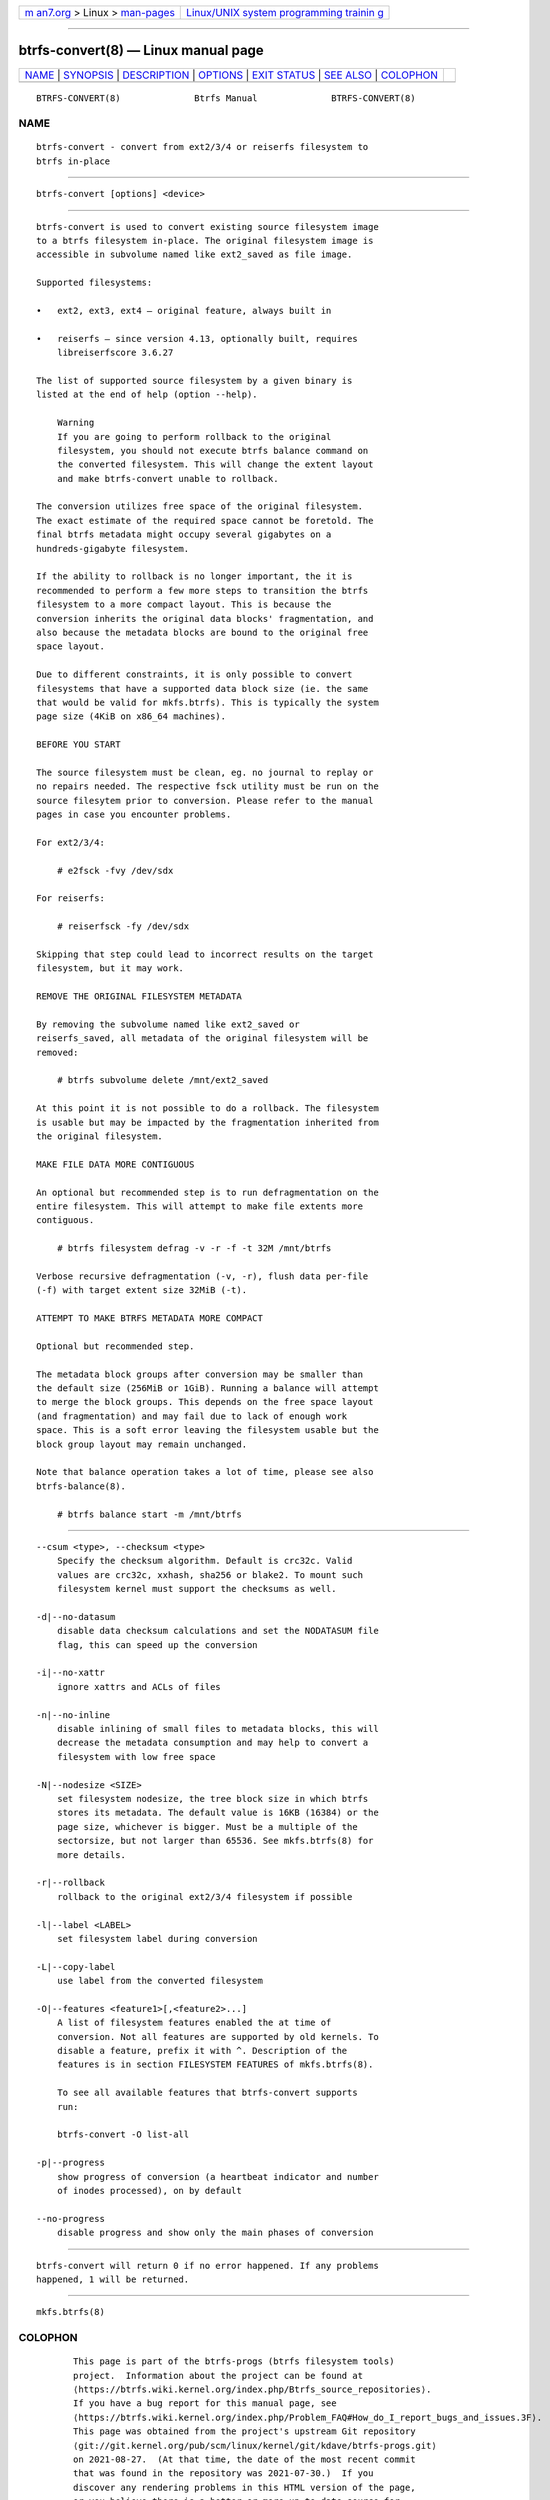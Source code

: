 .. container:: page-top

.. container:: nav-bar

   +----------------------------------+----------------------------------+
   | `m                               | `Linux/UNIX system programming   |
   | an7.org <../../../index.html>`__ | trainin                          |
   | > Linux >                        | g <http://man7.org/training/>`__ |
   | `man-pages <../index.html>`__    |                                  |
   +----------------------------------+----------------------------------+

--------------

btrfs-convert(8) — Linux manual page
====================================

+-----------------------------------+-----------------------------------+
| `NAME <#NAME>`__ \|               |                                   |
| `SYNOPSIS <#SYNOPSIS>`__ \|       |                                   |
| `DESCRIPTION <#DESCRIPTION>`__ \| |                                   |
| `OPTIONS <#OPTIONS>`__ \|         |                                   |
| `EXIT STATUS <#EXIT_STATUS>`__ \| |                                   |
| `SEE ALSO <#SEE_ALSO>`__ \|       |                                   |
| `COLOPHON <#COLOPHON>`__          |                                   |
+-----------------------------------+-----------------------------------+
| .. container:: man-search-box     |                                   |
+-----------------------------------+-----------------------------------+

::

   BTRFS-CONVERT(8)              Btrfs Manual              BTRFS-CONVERT(8)

NAME
-------------------------------------------------

::

          btrfs-convert - convert from ext2/3/4 or reiserfs filesystem to
          btrfs in-place


---------------------------------------------------------

::

          btrfs-convert [options] <device>


---------------------------------------------------------------

::

          btrfs-convert is used to convert existing source filesystem image
          to a btrfs filesystem in-place. The original filesystem image is
          accessible in subvolume named like ext2_saved as file image.

          Supported filesystems:

          •   ext2, ext3, ext4 — original feature, always built in

          •   reiserfs — since version 4.13, optionally built, requires
              libreiserfscore 3.6.27

          The list of supported source filesystem by a given binary is
          listed at the end of help (option --help).

              Warning
              If you are going to perform rollback to the original
              filesystem, you should not execute btrfs balance command on
              the converted filesystem. This will change the extent layout
              and make btrfs-convert unable to rollback.

          The conversion utilizes free space of the original filesystem.
          The exact estimate of the required space cannot be foretold. The
          final btrfs metadata might occupy several gigabytes on a
          hundreds-gigabyte filesystem.

          If the ability to rollback is no longer important, the it is
          recommended to perform a few more steps to transition the btrfs
          filesystem to a more compact layout. This is because the
          conversion inherits the original data blocks' fragmentation, and
          also because the metadata blocks are bound to the original free
          space layout.

          Due to different constraints, it is only possible to convert
          filesystems that have a supported data block size (ie. the same
          that would be valid for mkfs.btrfs). This is typically the system
          page size (4KiB on x86_64 machines).

          BEFORE YOU START

          The source filesystem must be clean, eg. no journal to replay or
          no repairs needed. The respective fsck utility must be run on the
          source filesytem prior to conversion. Please refer to the manual
          pages in case you encounter problems.

          For ext2/3/4:

              # e2fsck -fvy /dev/sdx

          For reiserfs:

              # reiserfsck -fy /dev/sdx

          Skipping that step could lead to incorrect results on the target
          filesystem, but it may work.

          REMOVE THE ORIGINAL FILESYSTEM METADATA

          By removing the subvolume named like ext2_saved or
          reiserfs_saved, all metadata of the original filesystem will be
          removed:

              # btrfs subvolume delete /mnt/ext2_saved

          At this point it is not possible to do a rollback. The filesystem
          is usable but may be impacted by the fragmentation inherited from
          the original filesystem.

          MAKE FILE DATA MORE CONTIGUOUS

          An optional but recommended step is to run defragmentation on the
          entire filesystem. This will attempt to make file extents more
          contiguous.

              # btrfs filesystem defrag -v -r -f -t 32M /mnt/btrfs

          Verbose recursive defragmentation (-v, -r), flush data per-file
          (-f) with target extent size 32MiB (-t).

          ATTEMPT TO MAKE BTRFS METADATA MORE COMPACT

          Optional but recommended step.

          The metadata block groups after conversion may be smaller than
          the default size (256MiB or 1GiB). Running a balance will attempt
          to merge the block groups. This depends on the free space layout
          (and fragmentation) and may fail due to lack of enough work
          space. This is a soft error leaving the filesystem usable but the
          block group layout may remain unchanged.

          Note that balance operation takes a lot of time, please see also
          btrfs-balance(8).

              # btrfs balance start -m /mnt/btrfs


-------------------------------------------------------

::

          --csum <type>, --checksum <type>
              Specify the checksum algorithm. Default is crc32c. Valid
              values are crc32c, xxhash, sha256 or blake2. To mount such
              filesystem kernel must support the checksums as well.

          -d|--no-datasum
              disable data checksum calculations and set the NODATASUM file
              flag, this can speed up the conversion

          -i|--no-xattr
              ignore xattrs and ACLs of files

          -n|--no-inline
              disable inlining of small files to metadata blocks, this will
              decrease the metadata consumption and may help to convert a
              filesystem with low free space

          -N|--nodesize <SIZE>
              set filesystem nodesize, the tree block size in which btrfs
              stores its metadata. The default value is 16KB (16384) or the
              page size, whichever is bigger. Must be a multiple of the
              sectorsize, but not larger than 65536. See mkfs.btrfs(8) for
              more details.

          -r|--rollback
              rollback to the original ext2/3/4 filesystem if possible

          -l|--label <LABEL>
              set filesystem label during conversion

          -L|--copy-label
              use label from the converted filesystem

          -O|--features <feature1>[,<feature2>...]
              A list of filesystem features enabled the at time of
              conversion. Not all features are supported by old kernels. To
              disable a feature, prefix it with ^. Description of the
              features is in section FILESYSTEM FEATURES of mkfs.btrfs(8).

              To see all available features that btrfs-convert supports
              run:

              btrfs-convert -O list-all

          -p|--progress
              show progress of conversion (a heartbeat indicator and number
              of inodes processed), on by default

          --no-progress
              disable progress and show only the main phases of conversion


---------------------------------------------------------------

::

          btrfs-convert will return 0 if no error happened. If any problems
          happened, 1 will be returned.


---------------------------------------------------------

::

          mkfs.btrfs(8)

COLOPHON
---------------------------------------------------------

::

          This page is part of the btrfs-progs (btrfs filesystem tools)
          project.  Information about the project can be found at 
          ⟨https://btrfs.wiki.kernel.org/index.php/Btrfs_source_repositories⟩.
          If you have a bug report for this manual page, see
          ⟨https://btrfs.wiki.kernel.org/index.php/Problem_FAQ#How_do_I_report_bugs_and_issues.3F⟩.
          This page was obtained from the project's upstream Git repository
          ⟨git://git.kernel.org/pub/scm/linux/kernel/git/kdave/btrfs-progs.git⟩
          on 2021-08-27.  (At that time, the date of the most recent commit
          that was found in the repository was 2021-07-30.)  If you
          discover any rendering problems in this HTML version of the page,
          or you believe there is a better or more up-to-date source for
          the page, or you have corrections or improvements to the
          information in this COLOPHON (which is not part of the original
          manual page), send a mail to man-pages@man7.org

   Btrfs v4.6.1                   04/01/2021               BTRFS-CONVERT(8)

--------------

Pages that refer to this page: `btrfs(8) <../man8/btrfs.8.html>`__

--------------

--------------

.. container:: footer

   +-----------------------+-----------------------+-----------------------+
   | HTML rendering        |                       | |Cover of TLPI|       |
   | created 2021-08-27 by |                       |                       |
   | `Michael              |                       |                       |
   | Ker                   |                       |                       |
   | risk <https://man7.or |                       |                       |
   | g/mtk/index.html>`__, |                       |                       |
   | author of `The Linux  |                       |                       |
   | Programming           |                       |                       |
   | Interface <https:     |                       |                       |
   | //man7.org/tlpi/>`__, |                       |                       |
   | maintainer of the     |                       |                       |
   | `Linux man-pages      |                       |                       |
   | project <             |                       |                       |
   | https://www.kernel.or |                       |                       |
   | g/doc/man-pages/>`__. |                       |                       |
   |                       |                       |                       |
   | For details of        |                       |                       |
   | in-depth **Linux/UNIX |                       |                       |
   | system programming    |                       |                       |
   | training courses**    |                       |                       |
   | that I teach, look    |                       |                       |
   | `here <https://ma     |                       |                       |
   | n7.org/training/>`__. |                       |                       |
   |                       |                       |                       |
   | Hosting by `jambit    |                       |                       |
   | GmbH                  |                       |                       |
   | <https://www.jambit.c |                       |                       |
   | om/index_en.html>`__. |                       |                       |
   +-----------------------+-----------------------+-----------------------+

--------------

.. container:: statcounter

   |Web Analytics Made Easy - StatCounter|

.. |Cover of TLPI| image:: https://man7.org/tlpi/cover/TLPI-front-cover-vsmall.png
   :target: https://man7.org/tlpi/
.. |Web Analytics Made Easy - StatCounter| image:: https://c.statcounter.com/7422636/0/9b6714ff/1/
   :class: statcounter
   :target: https://statcounter.com/
